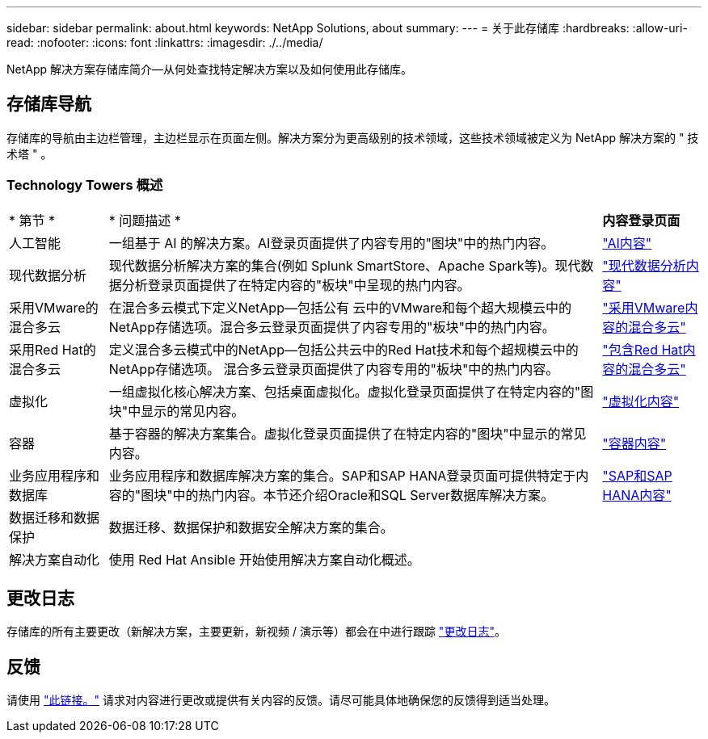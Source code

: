 ---
sidebar: sidebar 
permalink: about.html 
keywords: NetApp Solutions, about 
summary:  
---
= 关于此存储库
:hardbreaks:
:allow-uri-read: 
:nofooter: 
:icons: font
:linkattrs: 
:imagesdir: ./../media/


[role="lead"]
NetApp 解决方案存储库简介—从何处查找特定解决方案以及如何使用此存储库。



== 存储库导航

存储库的导航由主边栏管理，主边栏显示在页面左侧。解决方案分为更高级别的技术领域，这些技术领域被定义为 NetApp 解决方案的 " 技术塔 " 。



=== Technology Towers 概述

[cols="2,10,2"]
|===


| * 第节 * | * 问题描述 * | *内容登录页面* 


| 人工智能 | 一组基于 AI 的解决方案。AI登录页面提供了内容专用的"图块"中的热门内容。 | link:ai/index.html["AI内容"] 


| 现代数据分析 | 现代数据分析解决方案的集合(例如 Splunk SmartStore、Apache Spark等)。现代数据分析登录页面提供了在特定内容的"板块"中呈现的热门内容。 | link:data-analytics/index.html["现代数据分析内容"] 


| 采用VMware的混合多云 | 在混合多云模式下定义NetApp—包括公有 云中的VMware和每个超大规模云中的NetApp存储选项。混合多云登录页面提供了内容专用的"板块"中的热门内容。 | link:ehc/index.html["采用VMware内容的混合多云"] 


| 采用Red Hat的混合多云 | 定义混合多云模式中的NetApp—包括公共云中的Red Hat技术和每个超规模云中的NetApp存储选项。  混合多云登录页面提供了内容专用的"板块"中的热门内容。 | link:rhhc/index.html["包含Red Hat内容的混合多云"] 


| 虚拟化 | 一组虚拟化核心解决方案、包括桌面虚拟化。虚拟化登录页面提供了在特定内容的"图块"中显示的常见内容。 | link:virtualization/index.html["虚拟化内容"] 


| 容器 | 基于容器的解决方案集合。虚拟化登录页面提供了在特定内容的"图块"中显示的常见内容。 | link:containers/index.html["容器内容"] 


| 业务应用程序和数据库 | 业务应用程序和数据库解决方案的集合。SAP和SAP HANA登录页面可提供特定于内容的"图块"中的热门内容。本节还介绍Oracle和SQL Server数据库解决方案。 | link:https://docs.netapp.com/us-en/netapp-solutions-sap/index.html["SAP和SAP HANA内容"] 


| 数据迁移和数据保护 | 数据迁移、数据保护和数据安全解决方案的集合。 |  


| 解决方案自动化 | 使用 Red Hat Ansible 开始使用解决方案自动化概述。 |  
|===


== 更改日志

存储库的所有主要更改（新解决方案，主要更新，新视频 / 演示等）都会在中进行跟踪 link:change-log-display.html["更改日志"]。



== 反馈

请使用 link:https://github.com/NetAppDocs/netapp-solutions/issues/new?body=%0d%0a%0d%0aFeedback:%20%0d%0aAdditional%20Comments:&title=Feedback["此链接。"] 请求对内容进行更改或提供有关内容的反馈。请尽可能具体地确保您的反馈得到适当处理。
